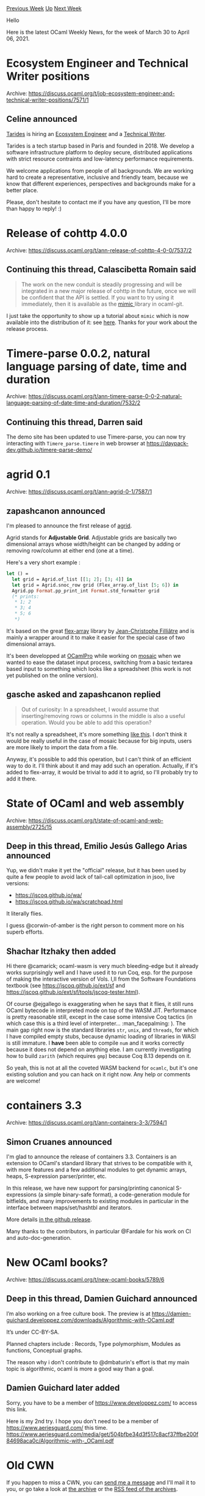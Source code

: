 #+OPTIONS: ^:nil
#+OPTIONS: html-postamble:nil
#+OPTIONS: num:nil
#+OPTIONS: toc:nil
#+OPTIONS: author:nil
#+HTML_HEAD: <style type="text/css">#table-of-contents h2 { display: none } .title { display: none } .authorname { text-align: right }</style>
#+HTML_HEAD: <style type="text/css">.outline-2 {border-top: 1px solid black;}</style>
#+TITLE: OCaml Weekly News
[[https://alan.petitepomme.net/cwn/2021.03.30.html][Previous Week]] [[https://alan.petitepomme.net/cwn/index.html][Up]] [[https://alan.petitepomme.net/cwn/2021.04.13.html][Next Week]]

Hello

Here is the latest OCaml Weekly News, for the week of March 30 to April 06, 2021.

#+TOC: headlines 1


* Ecosystem Engineer and Technical Writer positions
:PROPERTIES:
:CUSTOM_ID: 1
:END:
Archive: https://discuss.ocaml.org/t/job-ecosystem-engineer-and-technical-writer-positions/7571/1

** Celine announced


[[https://tarides.com/][Tarides]] is hiring an [[https://tarides.com/jobs/ecosystem-engineer][Ecosystem Engineer]] and a
[[https://tarides.com/jobs/technical-writer][Technical Writer]].

Tarides is a tech startup based in Paris and founded in 2018. We develop a software infrastructure platform to deploy
secure, distributed applications with strict resource contraints and low-latency performance requirements.

We welcome applications from people of all backgrounds. We are working hard to create a representative, inclusive and
friendly team, because we know that different experiences, perspectives and backgrounds make for a better place.

Please, don't hesitate to contact me if you have any question, I'll be more than happy to reply! :)
      



* Release of cohttp 4.0.0
:PROPERTIES:
:CUSTOM_ID: 2
:END:
Archive: https://discuss.ocaml.org/t/ann-release-of-cohttp-4-0-0/7537/2

** Continuing this thread, Calascibetta Romain said


#+begin_quote
The work on the new conduit is steadily progressing and will be integrated in a new major release of cohttp in the
future, once we will be confident that the API is settled. If you want to try using it immediately, then it is
available as the [[https://github.com/mirage/ocaml-git/tree/master/src/mimic][mimic ]] library in ocaml-git.
#+end_quote

I just take the opportunity to show up a tutorial about ~mimic~ which is now available into the distribution of it:
see [[https://mirage.github.io/ocaml-git/mimic/index.html][here]]. Thanks for your work about the release process.
      



* Timere-parse 0.0.2, natural language parsing of date, time and duration
:PROPERTIES:
:CUSTOM_ID: 3
:END:
Archive: https://discuss.ocaml.org/t/ann-timere-parse-0-0-2-natural-language-parsing-of-date-time-and-duration/7532/2

** Continuing this thread, Darren said


The demo site has been updated to use Timere-parse, you can now try interacting with ~Timere_parse.timere~ in web
browser at https://daypack-dev.github.io/timere-parse-demo/
      



* agrid 0.1
:PROPERTIES:
:CUSTOM_ID: 4
:END:
Archive: https://discuss.ocaml.org/t/ann-agrid-0-1/7587/1

** zapashcanon announced


I'm pleased to announce the first release of [[https://ocamlpro.github.io/agrid][agrid]].

Agrid stands for *Adjustable Grid*. Adjustable grids are basically two dimensional arrays whose width/height can be
changed by adding or removing row/column at either end (one at a time).

Here's a very short example :

#+begin_src ocaml
let () =
  let grid = Agrid.of_list [[1; 2]; [3; 4]] in
  let grid = Agrid.snoc_row grid (Flex_array.of_list [5; 6]) in
  Agrid.pp Format.pp_print_int Format.std_formatter grid
  (* prints:
   * 1; 2
   * 3; 4
   * 5; 6
   *)
#+end_src

It's based on the great [[https://github.com/backtracking/flex-array][flex-array]] library by [[https://www.lri.fr/~filliatr/][Jean-Christophe
Filliâtre]] and is mainly a wrapper around it to make it easier for the special case of
two dimensional arrays.

It's been developped at [[https://www.ocamlpro.com/][OCamlPro]] while working on
[[https://mosaic.univ-lyon1.fr/][mosaic]] when we wanted to ease the dataset input process, switching from a basic
textarea based input to something which looks like a spreadsheet (this work is not yet published on the online
version).
      

** gasche asked and zapashcanon replied


#+begin_quote
Out of curiosity: In a spreadsheet, I would assume that inserting/removing rows or columns in the middle is also a
useful operation. Would you be able to add this operation?
#+end_quote

It's not really a spreadsheet, it's more something [[https://www.zapashcanon.fr/~leo/atable/][like this]]. I don't
think it would be really useful in the case of mosaic because for big inputs, users are more likely to import the
data from a file.

Anyway, it's possible to add this operation, but I can't think of an efficient way to do it. I'll think about it and
may add such an operation. Actually, if it's added to flex-array, it would be trivial to add it to agrid, so I'll
probably try to add it there.
      



* State of OCaml and web assembly
:PROPERTIES:
:CUSTOM_ID: 5
:END:
Archive: https://discuss.ocaml.org/t/state-of-ocaml-and-web-assembly/2725/15

** Deep in this thread, Emilio Jesús Gallego Arias announced


Yup, we didn't make it yet the "official" release, but it has been used by quite a few people to avoid lack of
tail-call optimization in jsoo, live versions:
- https://jscoq.github.io/wa/
- https://jscoq.github.io/wa/scratchpad.html

It literally flies.

I guess @corwin-of-amber is the right person to comment more on his superb efforts.
      

** Shachar Itzhaky then added


Hi there @camarick; ocaml-wasm is very much bleeding-edge but it already works surprisingly well and I have used it
to run Coq, esp. for the purpose of making the interactive version of Vols. I,II from the Software Foundations
textbook (see https://jscoq.github.io/ext/sf and https://jscoq.github.io/ext/sf/tools/jscoq-tester.html).

Of course @ejgallego is exaggerating when he says that it flies, it still runs OCaml bytecode in interpreted mode on
top of the WASM JIT. Performance is pretty reasonable still, except in the case some intensive Coq tactics (in which
case this is a third level of interpreter... :man_facepalming: ). The main gap right now is the standard libraries
~str~, ~unix~, and ~threads~, for which I have compiled empty stubs, because dynamic loading of libraries in WASI is
still immature. I *have* been able to compile ~num~ and it works correctly because it does not depend on anything
else. I am currently investigating how to build ~zarith~ (which requires ~gmp~) because Coq 8.13 depends on it.

So yeah, this is not at all the coveted WASM backend for ~ocamlc~, but it's one existing solution and you can hack on
it right now. Any help or comments are welcome!
      



* containers 3.3
:PROPERTIES:
:CUSTOM_ID: 6
:END:
Archive: https://discuss.ocaml.org/t/ann-containers-3-3/7594/1

** Simon Cruanes announced


I'm glad to announce the release of containers 3.3. Containers is an extension to OCaml's standard library that
strives to be compatible with it, with more features and a few additional modules to get dynamic arrays, heaps,
S-expression parser/printer, etc.

In this release, we have new support for parsing/printing canonical S-expressions (a simple binary-safe format), a
code-generation module for bitfields, and many improvements to existing modules in particular in the interface
between maps/set/hashtbl and iterators.

More details [[https://github.com/c-cube/ocaml-containers/releases/tag/v3.3][in the github release]].

Many thanks to the contributors, in particular @Fardale for his work on CI and auto-doc-generation.
      



* New OCaml books?
:PROPERTIES:
:CUSTOM_ID: 7
:END:
Archive: https://discuss.ocaml.org/t/new-ocaml-books/5789/6

** Deep in this thread, Damien Guichard announced


I’m also working on a free culture book. The preview is at
https://damien-guichard.developpez.com/downloads/Algorithmic-with-OCaml.pdf

It’s under CC-BY-SA.

Planned chapters include : Records, Type polymorphism, Modules as functions, Conceptual graphs.

The reason why i don't contribute to @dmbaturin's effort is that my main topic is algorithmic, ocaml is more a good
way than a goal.
      

** Damien Guichard later added


Sorry, you have to be a member of https://www.developpez.com/ to access this link.

Here is my 2nd try. I hope you don't need to be a member of https://www.aeriesguard.com/ this time.
https://www.aeriesguard.com/media/get/504bfbe34d3f517c8acf37ffbe200f84698aca0c/Algorithmic-with-_OCaml.pdf
      



* Old CWN
:PROPERTIES:
:UNNUMBERED: t
:END:

If you happen to miss a CWN, you can [[mailto:alan.schmitt@polytechnique.org][send me a message]] and I'll mail it to you, or go take a look at [[https://alan.petitepomme.net/cwn/][the archive]] or the [[https://alan.petitepomme.net/cwn/cwn.rss][RSS feed of the archives]].

If you also wish to receive it every week by mail, you may subscribe [[http://lists.idyll.org/listinfo/caml-news-weekly/][online]].

#+BEGIN_authorname
[[https://alan.petitepomme.net/][Alan Schmitt]]
#+END_authorname
